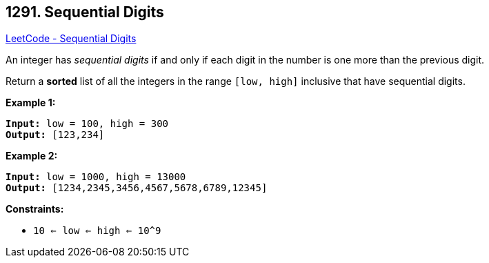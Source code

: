 == 1291. Sequential Digits

https://leetcode.com/problems/sequential-digits/[LeetCode - Sequential Digits]

An integer has _sequential digits_ if and only if each digit in the number is one more than the previous digit.

Return a *sorted* list of all the integers in the range `[low, high]` inclusive that have sequential digits.

 
*Example 1:*

[subs="verbatim,quotes,macros"]
----
*Input:* low = 100, high = 300
*Output:* [123,234]
----

*Example 2:*

[subs="verbatim,quotes,macros"]
----
*Input:* low = 1000, high = 13000
*Output:* [1234,2345,3456,4567,5678,6789,12345]
----
 
*Constraints:*


* `10 <= low <= high <= 10^9`



